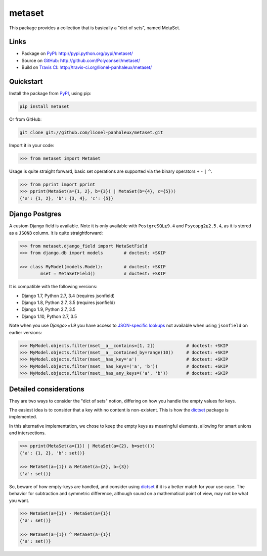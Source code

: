 metaset
=======

This package provides a collection that is basically a "dict of sets", named MetaSet.

.. image:: https://travis-ci.org/Polyconseil/metaset.svg?branch=master
    :alt: Build status

.. image:: https://img.shields.io/pypi/pyversions/metaset.svg
    :alt: Supported Python versions

.. image:: https://img.shields.io/pypi/wheel/metaset.svg
    :alt: Wheel status

.. image:: https://img.shields.io/pypi/l/metaset.svg
    :alt: License

Links
-----

- Package on `PyPI`_: http://pypi.python.org/pypi/metaset/
- Source on `GitHub <http://github.com/>`_: http://github.com/Polyconseil/metaset/
- Build on `Travis CI <http://travis-ci.org/>`_: http://travis-ci.org/lionel-panhaleux/metaset/

Quickstart
----------

Install the package from PyPI_, using pip:

.. _PyPI: http://pypi.python.org/pypi/metaset/

.. code-block:: sh

    pip install metaset


Or from GitHub:

.. code-block:: sh

    git clone git://github.com/lionel-panhaleux/metaset.git

Import it in your code:

.. code-block:: python

    >>> from metaset import MetaSet

Usage is quite straight forward,
basic set operations are supported via the binary operators ``+`` ``-`` ``|`` ``^``.

.. code-block:: python

    >>> from pprint import pprint
    >>> pprint(MetaSet(a={1, 2}, b={3}) | MetaSet(b={4}, c={5}))
    {'a': {1, 2}, 'b': {3, 4}, 'c': {5}}

Django Postgres
---------------

A custom Django field is available.
Note it is only available with ``PostgreSQL≥9.4`` and ``Psycopg2≥2.5.4``, as it is stored as a ``JSONB`` column.
It is quite straightforward:

.. code-block:: python

    >>> from metaset.django_field import MetaSetField
    >>> from django.db import models        # doctest: +SKIP

    >>> class MyModel(models.Model):        # doctest: +SKIP
            mset = MetaSetField()           # doctest: +SKIP

It is compatible with the following versions:

- Django 1.7, Python 2.7, 3.4 (requires jsonfield)
- Django 1.8, Python 2.7, 3.5 (requires jsonfield)
- Django 1.9, Python 2.7, 3.5
- Django 1.10, Python 2.7, 3.5

Note when you use `Django>=1.9` you have access to `JSON-specific lookups`_ not available when using ``jsonfield``
on earlier versions:

.. code-block:: python

    >>> MyModel.objects.filter(mset__a__contains=[1, 2])            # doctest: +SKIP
    >>> MyModel.objects.filter(mset__a__contained_by=range(10))     # doctest: +SKIP
    >>> MyModel.objects.filter(mset__has_key='a')                   # doctest: +SKIP
    >>> MyModel.objects.filter(mset__has_keys=('a', 'b'))           # doctest: +SKIP
    >>> MyModel.objects.filter(mset__has_any_keys=('a', 'b'))       # doctest: +SKIP

.. _JSON-specific lookups: https://docs.djangoproject.com/en/1.10/ref/contrib/postgres/fields/#containment-and-key-operations

Detailed considerations
-----------------------

They are two ways to consider the "dict of sets" notion,
differing on how you handle the empty values for keys.

The easiest idea is to consider that a key with no content is non-existent.
This is how the dictset_ package is implemented.

In this alternative implementation,
we chose to keep the empty keys as meaningful elements,
allowing for smart unions and intersections.

.. code-block:: python

    >>> pprint(MetaSet(a={1}) | MetaSet(a={2}, b=set()))
    {'a': {1, 2}, 'b': set()}

    >>> MetaSet(a={1}) & MetaSet(a={2}, b={3})
    {'a': set()}

So, beware of how empty-keys are handled,
and consider using dictset_ if it is a better match for your use case.
The behavior for subtraction and symmetric difference,
although sound on a mathematical point of view, may not be what you want.

.. code-block:: python

    >>> MetaSet(a={1}) - MetaSet(a={1})
    {'a': set()}

    >>> MetaSet(a={1}) ^ MetaSet(a={1})
    {'a': set()}

.. _dictset: https://code.google.com/archive/p/dictset/
